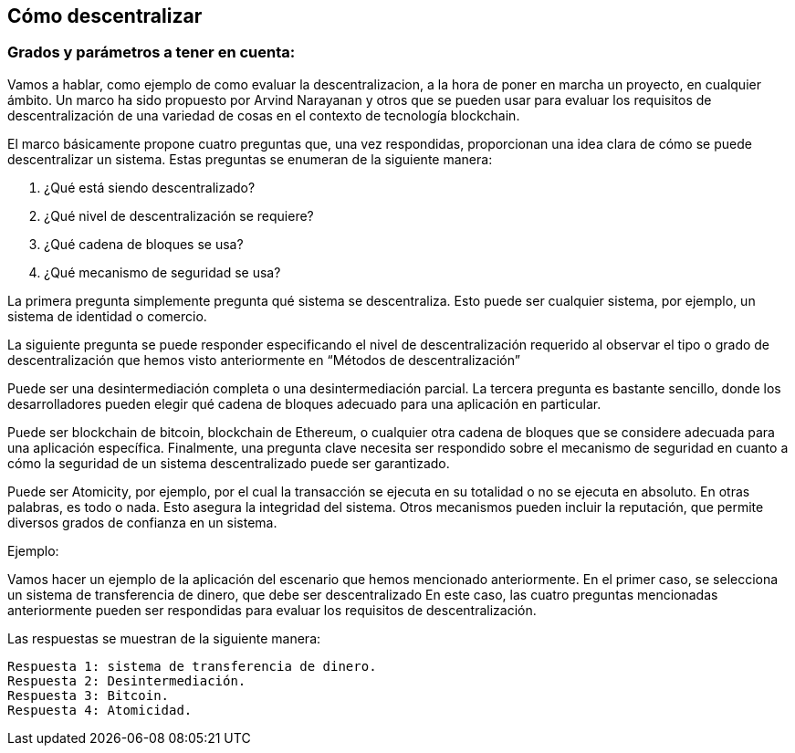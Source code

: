 
== Cómo descentralizar

=== Grados y parámetros a tener en cuenta:

Vamos a hablar, como ejemplo de como evaluar la descentralizacion, a la hora de poner en marcha un proyecto, en cualquier ámbito. 
Un marco ha sido propuesto por Arvind Narayanan y otros que se pueden usar para evaluar los requisitos de descentralización de 
una variedad de cosas en el contexto de tecnología blockchain.

El marco básicamente propone cuatro preguntas que, una vez respondidas, proporcionan una idea clara de cómo se puede 
descentralizar un sistema. Estas preguntas se enumeran de la siguiente manera:

1. ¿Qué está siendo descentralizado?
2. ¿Qué nivel de descentralización se requiere?
3. ¿Qué cadena de bloques se usa?
4. ¿Qué mecanismo de seguridad se usa?

La primera pregunta simplemente pregunta qué sistema se descentraliza. Esto puede ser cualquier sistema, por ejemplo, un sistema de identidad o comercio.

La siguiente pregunta se puede responder especificando el nivel de descentralización requerido al observar el tipo o grado de  descentralización que hemos visto anteriormente en “Métodos de descentralización”

Puede ser una desintermediación completa o una desintermediación parcial. La tercera pregunta es bastante sencillo, donde los desarrolladores pueden elegir qué cadena de bloques adecuado para una aplicación en particular.

Puede ser blockchain de bitcoin, blockchain de Ethereum, o cualquier otra cadena de bloques que se considere adecuada para una aplicación específica. Finalmente, una pregunta clave necesita ser respondido sobre el mecanismo de seguridad en cuanto a cómo la seguridad de un sistema descentralizado puede ser garantizado.

Puede ser Atomicity, por ejemplo, por el cual la transacción se ejecuta en su totalidad o no se ejecuta en absoluto. En otras palabras, es todo o nada. Esto asegura la integridad del sistema. Otros mecanismos pueden incluir la reputación, que permite diversos grados de confianza en un sistema.

Ejemplo:

Vamos hacer un ejemplo de la aplicación del escenario que hemos mencionado anteriormente.
En el primer caso, se selecciona un sistema de transferencia de dinero, que debe ser descentralizado En este caso, las cuatro preguntas mencionadas anteriormente pueden ser respondidas para evaluar los requisitos de descentralización.

Las respuestas se muestran de la siguiente manera:

 Respuesta 1: sistema de transferencia de dinero.
 Respuesta 2: Desintermediación.
 Respuesta 3: Bitcoin.
 Respuesta 4: Atomicidad.
